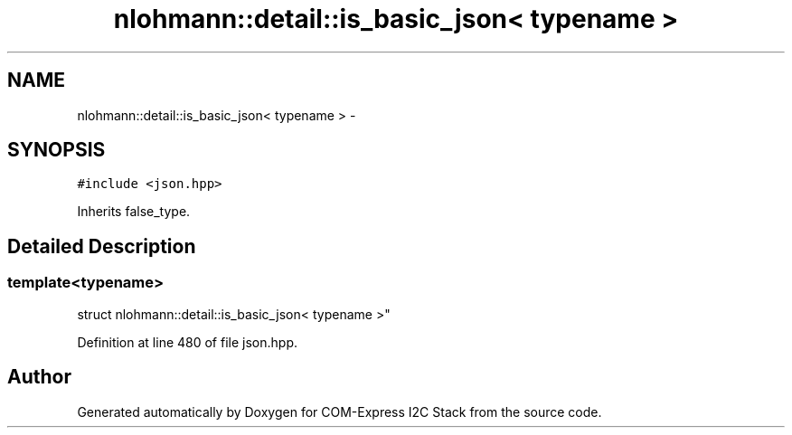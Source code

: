 .TH "nlohmann::detail::is_basic_json< typename >" 3 "Tue Aug 8 2017" "Version 1.0" "COM-Express I2C Stack" \" -*- nroff -*-
.ad l
.nh
.SH NAME
nlohmann::detail::is_basic_json< typename > \- 
.SH SYNOPSIS
.br
.PP
.PP
\fC#include <json\&.hpp>\fP
.PP
Inherits false_type\&.
.SH "Detailed Description"
.PP 

.SS "template<typename>
.br
struct nlohmann::detail::is_basic_json< typename >"

.PP
Definition at line 480 of file json\&.hpp\&.

.SH "Author"
.PP 
Generated automatically by Doxygen for COM-Express I2C Stack from the source code\&.
